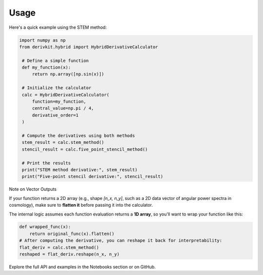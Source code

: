 Usage
=====

Here's a quick example using the STEM method:

.. code-block:: python

   import numpy as np
   from derivkit.hybrid import HybridDerivativeCalculator

    # Define a simple function
    def my_function(x):
        return np.array([np.sin(x)])

    # Initialize the calculator
    calc = HybridDerivativeCalculator(
        function=my_function,
        central_value=np.pi / 4,
        derivative_order=1
    )

    # Compute the derivatives using both methods
    stem_result = calc.stem_method()
    stencil_result = calc.five_point_stencil_method()

    # Print the results
    print("STEM method derivative:", stem_result)
    print("Five-point stencil derivative:", stencil_result)

Note on Vector Outputs

If your function returns a 2D array (e.g., shape `[n_x, n_y]`, such as a 2D data vector of angular power spectra in cosmology),
make sure to **flatten it** before passing it into the calculator.

The internal logic assumes each function evaluation returns a **1D array**, so you'll want to wrap your function like this:


.. code-block:: python

    def wrapped_func(x):
        return original_func(x).flatten()
    # After computing the derivative, you can reshape it back for interpretability:
    flat_deriv = calc.stem_method()
    reshaped = flat_deriv.reshape(n_x, n_y)


Explore the full API and examples in the Notebooks section or on GitHub.
